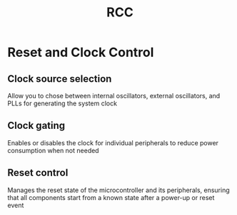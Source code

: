 #+title: RCC

* Reset and Clock Control
** Clock source selection
Allow you to chose between internal oscillators, external oscillators, and PLLs for generating the system clock

** Clock gating
Enables or disables the clock for individual peripherals to reduce power consumption when not needed

** Reset control
Manages the reset state of the microcontroller and its peripherals, ensuring that all components start from a known state after a power-up or reset event
